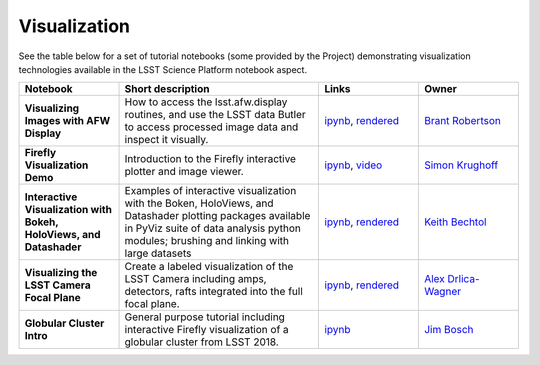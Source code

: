 Visualization
-------------

See the table below for a set of tutorial notebooks (some provided by the Project) demonstrating visualization technologies available in the LSST Science Platform notebook aspect.

.. list-table::
   :widths: 10 20 10 10
   :header-rows: 1

   * - Notebook
     - Short description
     - Links
     - Owner


   * - **Visualizing Images with AFW Display**
     - How to access the lsst.afw.display routines, and use the LSST data Butler to access processed image data and inspect it visually.
     - `ipynb <https://github.com/LSSTScienceCollaborations/StackClub/blob/master/Visualization/AFW_Display_Demo.ipynb>`__,
       `rendered <https://nbviewer.jupyter.org/github/LSSTScienceCollaborations/StackClub/blob/rendered/Visualization/AFW_Display_Demo.nbconvert.ipynb>`__

       .. raw:: html

             <a href="https://github.com/LSSTScienceCollaborations/StackClub/blob/rendered/Visualization/log/AFW_Display_Demo.log">
               <img width="72" height="16" src="https://raw.githubusercontent.com/LSSTScienceCollaborations/StackClub/rendered/Visualization/log/AFW_Display_Demo.png">
               </img>
             </a>

     - `Brant Robertson <https://github.com/LSSTScienceCollaborations/StackClub/issues/new?body=@brantr>`__


   * - **Firefly Visualization Demo**
     - Introduction to the Firefly interactive plotter and image viewer.
     - `ipynb <https://github.com/lsst-sqre/notebook-demo/blob/master/Firefly.ipynb>`__, `video <https://www.youtube.com/watch?v=UjB0aaNd0MA>`__
     - `Simon Krughoff <https://github.com/LSSTScienceCollaborations/StackClub/issues/new?body=@SimonKrughoff>`__


   * - **Interactive Visualization with Bokeh, HoloViews, and Datashader**
     - Examples of interactive visualization with the Boken, HoloViews, and Datashader plotting packages available in PyViz suite of data analysis python modules; brushing and linking with large datasets
     - `ipynb <https://github.com/LSSTScienceCollaborations/StackClub/blob/master/Visualization/bokeh_holoviews_datashader.ipynb>`__,
       `rendered <https://nbviewer.jupyter.org/github/LSSTScienceCollaborations/StackClub/blob/rendered/Visualization/bokeh_holoviews_datashader.nbconvert.ipynb>`__

       .. raw:: html

             <a href="https://github.com/LSSTScienceCollaborations/StackClub/blob/rendered/Visualization/log/bokeh_holoviews_datashader.log">
               <img width="72" height="16" src="https://raw.githubusercontent.com/LSSTScienceCollaborations/StackClub/rendered/Visualization/log/bokeh_holoviews_datashader.png">
               </img>
             </a>

     - `Keith Bechtol <https://github.com/LSSTScienceCollaborations/StackClub/issues/new?body=@bechtol>`__

   * - **Visualizing the LSST Camera Focal Plane**
     - Create a labeled visualization of the LSST Camera including amps, detectors, rafts integrated into the full focal plane.
     - `ipynb <https://github.com/LSSTScienceCollaborations/StackClub/blob/master/Visualization/LsstCameraGeometry.ipynb>`__,
       `rendered <https://nbviewer.jupyter.org/github/LSSTScienceCollaborations/StackClub/blob/rendered/Visualization/LsstCameraGeometry.nbconvert.ipynb>`__

       .. raw:: html

             <a href="https://github.com/LSSTScienceCollaborations/StackClub/blob/rendered/Visualization/log/LsstCameraGeometry.log">
               <img width="72" height="16" src="https://raw.githubusercontent.com/LSSTScienceCollaborations/StackClub/rendered/Visualization/log/LsstCameraGeometry.png">
               </img>
             </a>

     - `Alex Drlica-Wagner <https://github.com/LSSTScienceCollaborations/StackClub/issues/new?body=@kadrlica>`__

   * - **Globular Cluster Intro**
     - General purpose tutorial including interactive Firefly visualization of a globular cluster from LSST 2018.
     - `ipynb <https://github.com/lsst-dm/dm-demo-notebooks/blob/master/workshops/lsst2018/intro-with-globular.ipynb>`__
     - `Jim Bosch <https://github.com/LSSTScienceCollaborations/StackClub/issues/new?body=@TallJimbo>`__
